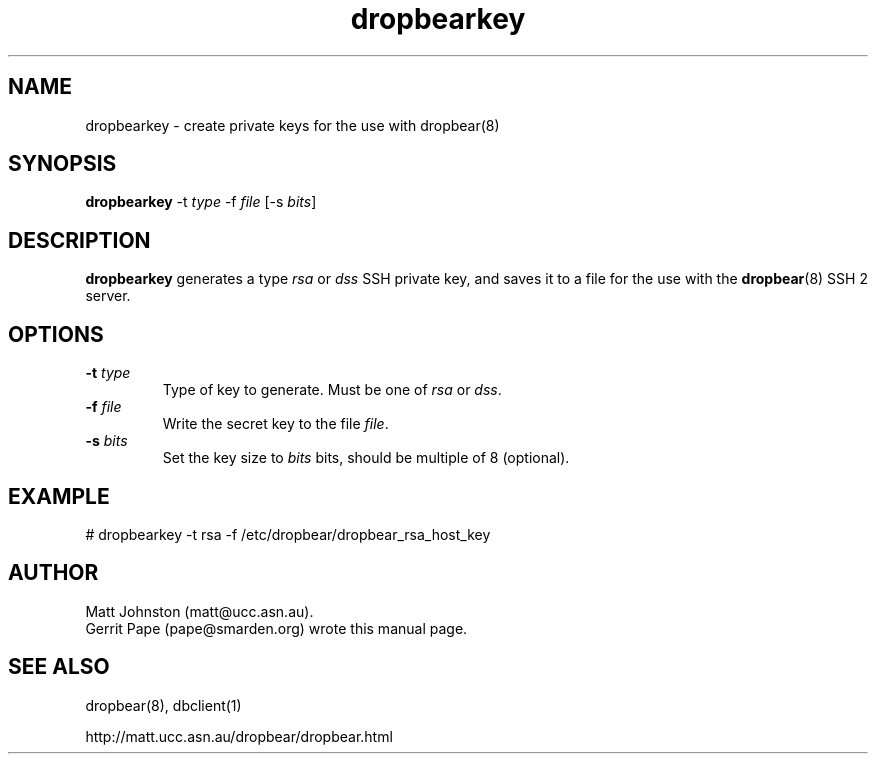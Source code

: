 .TH dropbearkey 8
.SH NAME
dropbearkey \- create private keys for the use with dropbear(8)
.SH SYNOPSIS
.B dropbearkey
\-t
.I type
\-f
.I file
[\-s
.IR bits ]
.SH DESCRIPTION
.B dropbearkey
generates a type
.I rsa
or
.I dss
SSH private key, and saves it to a file for the use with the
.BR dropbear (8)
SSH 2 server.
.SH OPTIONS
.TP
.B \-t \fItype
Type of key to generate.
Must be one of
.I rsa
or
.IR dss .
.TP
.B \-f \fIfile
Write the secret key to the file
.IR file .
.TP
.B \-s \fIbits
Set the key size to
.I bits
bits, should be multiple of 8 (optional).
.SH EXAMPLE
 # dropbearkey -t rsa -f /etc/dropbear/dropbear_rsa_host_key
.SH AUTHOR
Matt Johnston (matt@ucc.asn.au).
.br
Gerrit Pape (pape@smarden.org) wrote this manual page.
.SH SEE ALSO
dropbear(8), dbclient(1)
.P
http://matt.ucc.asn.au/dropbear/dropbear.html
